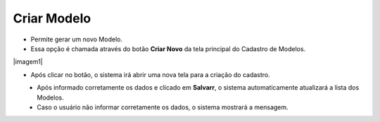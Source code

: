 Criar Modelo
############
- Permite gerar um novo Modelo.

- Essa opção é chamada através do botão **Criar Novo** da tela principal do Cadastro de Modelos.

|imagem1|

- Após clicar no botão, o sistema irá abrir uma nova tela para a criação do cadastro.

|imagem5|
   * Após informado corretamente os dados e clicado em **Salvarr**, o sistema automaticamente atualizará a lista dos Modelos.

   * Caso o usuário não informar corretamente os dados, o sistema mostrará a mensagem.

|imagem6|

.. |imagem2| image:: imagens/Modelos_1.png

.. |imagem5| image:: imagens/Modelos_5.png

.. |imagem6| image:: imagens/Modelos_6.png
